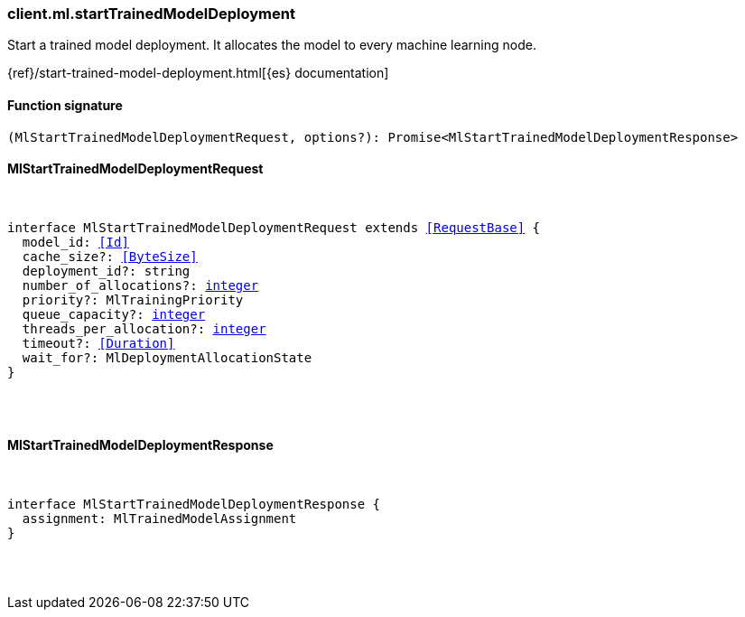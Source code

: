 [[reference-ml-start_trained_model_deployment]]

////////
===========================================================================================================================
||                                                                                                                       ||
||                                                                                                                       ||
||                                                                                                                       ||
||        ██████╗ ███████╗ █████╗ ██████╗ ███╗   ███╗███████╗                                                            ||
||        ██╔══██╗██╔════╝██╔══██╗██╔══██╗████╗ ████║██╔════╝                                                            ||
||        ██████╔╝█████╗  ███████║██║  ██║██╔████╔██║█████╗                                                              ||
||        ██╔══██╗██╔══╝  ██╔══██║██║  ██║██║╚██╔╝██║██╔══╝                                                              ||
||        ██║  ██║███████╗██║  ██║██████╔╝██║ ╚═╝ ██║███████╗                                                            ||
||        ╚═╝  ╚═╝╚══════╝╚═╝  ╚═╝╚═════╝ ╚═╝     ╚═╝╚══════╝                                                            ||
||                                                                                                                       ||
||                                                                                                                       ||
||    This file is autogenerated, DO NOT send pull requests that changes this file directly.                             ||
||    You should update the script that does the generation, which can be found in:                                      ||
||    https://github.com/elastic/elastic-client-generator-js                                                             ||
||                                                                                                                       ||
||    You can run the script with the following command:                                                                 ||
||       npm run elasticsearch -- --version <version>                                                                    ||
||                                                                                                                       ||
||                                                                                                                       ||
||                                                                                                                       ||
===========================================================================================================================
////////

[discrete]
=== client.ml.startTrainedModelDeployment

Start a trained model deployment. It allocates the model to every machine learning node.

{ref}/start-trained-model-deployment.html[{es} documentation]

[discrete]
==== Function signature

[source,ts]
----
(MlStartTrainedModelDeploymentRequest, options?): Promise<MlStartTrainedModelDeploymentResponse>
----

[discrete]
==== MlStartTrainedModelDeploymentRequest

[pass]
++++
<pre>
++++
interface MlStartTrainedModelDeploymentRequest extends <<RequestBase>> {
  model_id: <<Id>>
  cache_size?: <<ByteSize>>
  deployment_id?: string
  number_of_allocations?: <<_integer, integer>>
  priority?: MlTrainingPriority
  queue_capacity?: <<_integer, integer>>
  threads_per_allocation?: <<_integer, integer>>
  timeout?: <<Duration>>
  wait_for?: MlDeploymentAllocationState
}

[pass]
++++
</pre>
++++
[discrete]
==== MlStartTrainedModelDeploymentResponse

[pass]
++++
<pre>
++++
interface MlStartTrainedModelDeploymentResponse {
  assignment: MlTrainedModelAssignment
}

[pass]
++++
</pre>
++++
